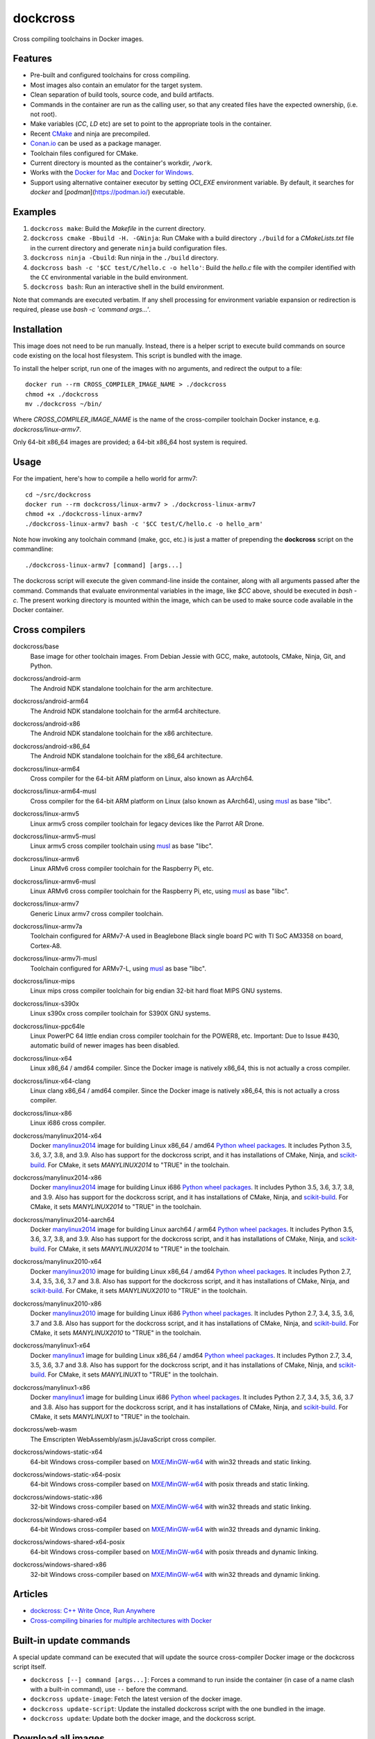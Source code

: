 dockcross
=========

Cross compiling toolchains in Docker images.

.. image:: https://github.com/dockcross/dockcross/workflows/Dockcross%20CI/badge.svg
  :target: https://github.com/dockcross/dockcross/actions?query=branch%3Amaster


Features
--------

* Pre-built and configured toolchains for cross compiling.
* Most images also contain an emulator for the target system.
* Clean separation of build tools, source code, and build artifacts.
* Commands in the container are run as the calling user, so that any created files have the expected ownership, (i.e. not root).
* Make variables (`CC`, `LD` etc) are set to point to the appropriate tools in the container.
* Recent `CMake <https://cmake.org>`_ and ninja are precompiled.
* `Conan.io <https://www.conan.io>`_ can be used as a package manager.
* Toolchain files configured for CMake.
* Current directory is mounted as the container's workdir, ``/work``.
* Works with the `Docker for Mac <https://docs.docker.com/docker-for-mac/>`_ and `Docker for Windows <https://docs.docker.com/docker-for-windows/>`_.
* Support using alternative container executor by setting `OCI_EXE` environment variable. By default, it searches for `docker` and [`podman`](https://podman.io/) executable.

Examples
--------

1. ``dockcross make``: Build the *Makefile* in the current directory.
2. ``dockcross cmake -Bbuild -H. -GNinja``: Run CMake with a build directory
   ``./build`` for a *CMakeLists.txt* file in the current directory and generate
   ``ninja`` build configuration files.
3. ``dockcross ninja -Cbuild``: Run ninja in the ``./build`` directory.
4. ``dockcross bash -c '$CC test/C/hello.c -o hello'``: Build the *hello.c* file
   with the compiler identified with the ``CC`` environmental variable in the
   build environment.
5. ``dockcross bash``: Run an interactive shell in the build environment.

Note that commands are executed verbatim. If any shell processing for
environment variable expansion or redirection is required, please use
`bash -c 'command args...'`.

Installation
------------

This image does not need to be run manually. Instead, there is a helper script
to execute build commands on source code existing on the local host filesystem. This
script is bundled with the image.

To install the helper script, run one of the images with no arguments, and
redirect the output to a file::

  docker run --rm CROSS_COMPILER_IMAGE_NAME > ./dockcross
  chmod +x ./dockcross
  mv ./dockcross ~/bin/

Where `CROSS_COMPILER_IMAGE_NAME` is the name of the cross-compiler toolchain
Docker instance, e.g. `dockcross/linux-armv7`.

Only 64-bit x86_64 images are provided; a 64-bit x86_64 host system is required.

Usage
-----

For the impatient, here's how to compile a hello world for armv7::

  cd ~/src/dockcross
  docker run --rm dockcross/linux-armv7 > ./dockcross-linux-armv7
  chmod +x ./dockcross-linux-armv7
  ./dockcross-linux-armv7 bash -c '$CC test/C/hello.c -o hello_arm'

Note how invoking any toolchain command (make, gcc, etc.) is just a matter of prepending the **dockcross** script on the commandline::

  ./dockcross-linux-armv7 [command] [args...]

The dockcross script will execute the given command-line inside the container,
along with all arguments passed after the command. Commands that evaluate
environmental variables in the image, like `$CC` above, should be executed in
`bash -c`. The present working directory is mounted within the image, which
can be used to make source code available in the Docker container.

Cross compilers
---------------

.. |base-images| image:: https://images.microbadger.com/badges/image/dockcross/base.svg
  :target: https://microbadger.com/images/dockcross/base

dockcross/base
  |base-images| Base image for other toolchain images. From Debian Jessie with GCC,
  make, autotools, CMake, Ninja, Git, and Python.


.. |android-arm-images| image:: https://images.microbadger.com/badges/image/dockcross/android-arm.svg
  :target: https://microbadger.com/images/dockcross/android-arm

dockcross/android-arm
  |android-arm-images| The Android NDK standalone toolchain for the arm
  architecture.


.. |android-arm64-images| image:: https://images.microbadger.com/badges/image/dockcross/android-arm64.svg
  :target: https://microbadger.com/images/dockcross/android-arm64

dockcross/android-arm64
  |android-arm64-images| The Android NDK standalone toolchain for the arm64
  architecture.


.. |android-x86-images| image:: https://images.microbadger.com/badges/image/dockcross/android-x86.svg
  :target: https://microbadger.com/images/dockcross/android-x86

dockcross/android-x86
  |android-x86-images| The Android NDK standalone toolchain for the x86
  architecture.


.. |android-x86_64-images| image:: https://images.microbadger.com/badges/image/dockcross/android-x86_64.svg
  :target: https://microbadger.com/images/dockcross/android-x86_64

dockcross/android-x86_64
  |android-x86_64-images| The Android NDK standalone toolchain for the x86_64
  architecture.


.. |linux-arm64-images| image:: https://images.microbadger.com/badges/image/dockcross/linux-arm64.svg
  :target: https://microbadger.com/images/dockcross/linux-arm64

dockcross/linux-arm64
  |linux-arm64-images| Cross compiler for the 64-bit ARM platform on Linux,
  also known as AArch64.


.. |linux-arm64-musl-images| image:: https://images.microbadger.com/badges/image/dockcross/linux-arm64-musl.svg
  :target: https://microbadger.com/images/dockcross/linux-arm64-musl

dockcross/linux-arm64-musl
  |linux-arm64-musl-images| Cross compiler for the 64-bit ARM platform on Linux (also known as AArch64), using `musl <https://www.musl-libc.org/>`_ as base "libc".


.. |linux-armv5-images| image:: https://images.microbadger.com/badges/image/dockcross/linux-armv5.svg
  :target: https://microbadger.com/images/dockcross/linux-armv5

dockcross/linux-armv5
  |linux-armv5-images| Linux armv5 cross compiler toolchain for legacy devices
  like the Parrot AR Drone.


.. |linux-armv5-musl-images| image:: https://images.microbadger.com/badges/image/dockcross/linux-armv5-musl.svg
  :target: https://microbadger.com/images/dockcross/linux-armv5-musl

dockcross/linux-armv5-musl
  |linux-armv5-musl-images| Linux armv5 cross compiler toolchain using `musl <https://www.musl-libc.org/>`_ as base "libc".


.. |linux-armv6-images| image:: https://images.microbadger.com/badges/image/dockcross/linux-armv6.svg
  :target: https://microbadger.com/images/dockcross/linux-armv6

dockcross/linux-armv6
  |linux-armv6-images| Linux ARMv6 cross compiler toolchain for the Raspberry
  Pi, etc.


.. |linux-armv6-musl-images| image:: https://images.microbadger.com/badges/image/dockcross/linux-armv6-musl.svg
  :target: https://microbadger.com/images/dockcross/linux-armv6-musl

dockcross/linux-armv6-musl
  |linux-armv6-musl-images| Linux ARMv6 cross compiler toolchain for the Raspberry Pi, etc, using `musl <https://www.musl-libc.org/>`_ as base "libc".


.. |linux-armv7-images| image:: https://images.microbadger.com/badges/image/dockcross/linux-armv7.svg
  :target: https://microbadger.com/images/dockcross/linux-armv7

dockcross/linux-armv7
  |linux-armv7-images| Generic Linux armv7 cross compiler toolchain.


.. |linux-armv7a-images| image:: https://images.microbadger.com/badges/image/dockcross/linux-armv7a.svg
  :target: https://microbadger.com/images/dockcross/linux-armv7a

dockcross/linux-armv7a
  |linux-armv7a-images| Toolchain configured for ARMv7-A used in Beaglebone Black single board PC with TI SoC AM3358 on board, Cortex-A8.


.. |linux-armv7l-musl-images| image:: https://images.microbadger.com/badges/image/dockcross/linux-armv7l-musl.svg
  :target: https://microbadger.com/images/dockcross/linux-armv7l-musl

dockcross/linux-armv7l-musl
  |linux-armv7l-musl-images| Toolchain configured for ARMv7-L, using `musl <https://www.musl-libc.org/>`_ as base "libc".


.. |linux-mips-images| image:: https://images.microbadger.com/badges/image/dockcross/linux-mips.svg
  :target: https://microbadger.com/images/dockcross/linux-mips

dockcross/linux-mips
  |linux-mips-images| Linux mips cross compiler toolchain for big endian 32-bit hard float MIPS GNU systems.


.. |linux-s390x-images| image:: https://images.microbadger.com/badges/image/dockcross/linux-s390x.svg
  :target: https://microbadger.com/images/dockcross/linux-s390x

dockcross/linux-s390x
  |linux-s390x-images| Linux s390x cross compiler toolchain for S390X GNU systems.


.. |linux-ppc64le-images| image:: https://images.microbadger.com/badges/image/dockcross/linux-ppc64le.svg
  :target: https://microbadger.com/images/dockcross/linux-ppc64le

dockcross/linux-ppc64le
  |linux-ppc64le-images| Linux PowerPC 64 little endian cross compiler
  toolchain for the POWER8, etc. Important: Due to Issue #430, automatic build of newer images has been disabled.


.. |linux-x64-images| image:: https://images.microbadger.com/badges/image/dockcross/linux-x64.svg
  :target: https://microbadger.com/images/dockcross/linux-x64

dockcross/linux-x64
  |linux-x64-images| Linux x86_64 / amd64 compiler. Since the Docker image is
  natively x86_64, this is not actually a cross compiler.

.. |linux-x64-clang-images| image:: https://images.microbadger.com/badges/image/dockcross/linux-x64-clang.svg
  :target: https://microbadger.com/images/dockcross/linux-x64-clang

dockcross/linux-x64-clang
  |linux-x64-clang-images| Linux clang x86_64 / amd64 compiler. Since the Docker image is
  natively x86_64, this is not actually a cross compiler.

.. |linux-x86-images| image:: https://images.microbadger.com/badges/image/dockcross/linux-x86.svg
  :target: https://microbadger.com/images/dockcross/linux-x86

dockcross/linux-x86
  |linux-x86-images| Linux i686 cross compiler.


.. |manylinux2014-x64-images| image:: https://images.microbadger.com/badges/image/dockcross/manylinux2014-x64.svg
  :target: https://microbadger.com/images/dockcross/manylinux2014-x64

dockcross/manylinux2014-x64
  |manylinux2014-x64-images| Docker `manylinux2014 <https://github.com/pypa/manylinux>`_ image for building Linux x86_64 / amd64 `Python wheel packages <http://pythonwheels.com/>`_. It includes Python 3.5, 3.6, 3.7, 3.8, and 3.9.
  Also has support for the dockcross script, and it has installations of CMake, Ninja, and `scikit-build <http://scikit-build.org>`_. For CMake, it sets `MANYLINUX2014` to "TRUE" in the toolchain.


.. |manylinux2014-x86-images| image:: https://images.microbadger.com/badges/image/dockcross/manylinux2014-x86.svg
  :target: https://microbadger.com/images/dockcross/manylinux2014-x86

dockcross/manylinux2014-x86
  |manylinux2014-x86-images| Docker `manylinux2014 <https://github.com/pypa/manylinux>`_ image for building Linux i686 `Python wheel packages <http://pythonwheels.com/>`_. It includes Python 3.5, 3.6, 3.7, 3.8, and 3.9.
  Also has support for the dockcross script, and it has installations of CMake, Ninja, and `scikit-build <http://scikit-build.org>`_. For CMake, it sets `MANYLINUX2014` to "TRUE" in the toolchain.


.. |manylinux2014-aarch64-images| image:: https://images.microbadger.com/badges/image/dockcross/manylinux2014-aarch64.svg
  :target: https://microbadger.com/images/dockcross/manylinux2014-aarch64

dockcross/manylinux2014-aarch64
  |manylinux2014-aarch64-images| Docker `manylinux2014 <https://github.com/pypa/manylinux>`_ image for building Linux aarch64 / arm64 `Python wheel packages <http://pythonwheels.com/>`_. It includes Python 3.5, 3.6, 3.7, 3.8, and 3.9.
  Also has support for the dockcross script, and it has installations of CMake, Ninja, and `scikit-build <http://scikit-build.org>`_. For CMake, it sets `MANYLINUX2014` to "TRUE" in the toolchain.


.. |manylinux2010-x64-images| image:: https://images.microbadger.com/badges/image/dockcross/manylinux2010-x64.svg
  :target: https://microbadger.com/images/dockcross/manylinux2010-x64

dockcross/manylinux2010-x64
  |manylinux2010-x64-images| Docker `manylinux2010 <https://github.com/pypa/manylinux>`_ image for building Linux x86_64 / amd64 `Python wheel packages <http://pythonwheels.com/>`_. It includes Python 2.7, 3.4, 3.5, 3.6, 3.7 and 3.8.
  Also has support for the dockcross script, and it has installations of CMake, Ninja, and `scikit-build <http://scikit-build.org>`_. For CMake, it sets `MANYLINUX2010` to "TRUE" in the toolchain.


.. |manylinux2010-x86-images| image:: https://images.microbadger.com/badges/image/dockcross/manylinux2010-x86.svg
  :target: https://microbadger.com/images/dockcross/manylinux2010-x86

dockcross/manylinux2010-x86
  |manylinux2010-x86-images| Docker `manylinux2010 <https://github.com/pypa/manylinux>`_ image for building Linux i686 `Python wheel packages <http://pythonwheels.com/>`_. It includes Python 2.7, 3.4, 3.5, 3.6, 3.7 and 3.8.
  Also has support for the dockcross script, and it has installations of CMake, Ninja, and `scikit-build <http://scikit-build.org>`_. For CMake, it sets `MANYLINUX2010` to "TRUE" in the toolchain.


.. |manylinux1-x64-images| image:: https://images.microbadger.com/badges/image/dockcross/manylinux1-x64.svg
  :target: https://microbadger.com/images/dockcross/manylinux1-x64

dockcross/manylinux1-x64
  |manylinux1-x64-images| Docker `manylinux1 <https://github.com/pypa/manylinux/tree/manylinux1>`_ image for building Linux x86_64 / amd64 `Python wheel packages <http://pythonwheels.com/>`_. It includes Python 2.7, 3.4, 3.5, 3.6, 3.7 and 3.8.
  Also has support for the dockcross script, and it has installations of CMake, Ninja, and `scikit-build <http://scikit-build.org>`_. For CMake, it sets `MANYLINUX1` to "TRUE" in the toolchain.


.. |manylinux1-x86-images| image:: https://images.microbadger.com/badges/image/dockcross/manylinux1-x86.svg
  :target: https://microbadger.com/images/dockcross/manylinux1-x86

dockcross/manylinux1-x86
  |manylinux1-x86-images| Docker `manylinux1 <https://github.com/pypa/manylinux/tree/manylinux1>`_ image for building Linux i686 `Python wheel packages <http://pythonwheels.com/>`_. It includes Python 2.7, 3.4, 3.5, 3.6, 3.7 and 3.8.
  Also has support for the dockcross script, and it has installations of CMake, Ninja, and `scikit-build <http://scikit-build.org>`_. For CMake, it sets `MANYLINUX1` to "TRUE" in the toolchain.


.. |web-wasm-images| image:: https://images.microbadger.com/badges/image/dockcross/web-wasm.svg
  :target: https://microbadger.com/images/dockcross/web-wasm

dockcross/web-wasm
  |web-wasm-images| The Emscripten WebAssembly/asm.js/JavaScript cross compiler.


.. |windows-static-x64-images| image:: https://images.microbadger.com/badges/image/dockcross/windows-static-x64.svg
  :target: https://microbadger.com/images/dockcross/windows-static-x64

dockcross/windows-static-x64
  |windows-static-x64-images| 64-bit Windows cross-compiler based on `MXE/MinGW-w64`_ with win32 threads and static linking.


.. |windows-static-x64-posix-images| image:: https://images.microbadger.com/badges/image/dockcross/windows-static-x64-posix.svg
  :target: https://microbadger.com/images/dockcross/windows-static-x64-posix

dockcross/windows-static-x64-posix
  |windows-static-x64-posix-images| 64-bit Windows cross-compiler based on `MXE/MinGW-w64`_ with posix threads and static linking.


.. |windows-static-x86-images| image:: https://images.microbadger.com/badges/image/dockcross/windows-static-x86.svg
  :target: https://microbadger.com/images/dockcross/windows-static-x86

dockcross/windows-static-x86
  |windows-static-x86-images| 32-bit Windows cross-compiler based on `MXE/MinGW-w64`_ with win32 threads and static linking.

.. |windows-shared-x64-images| image:: https://images.microbadger.com/badges/image/dockcross/windows-shared-x64.svg
  :target: https://microbadger.com/images/dockcross/windows-shared-x64

dockcross/windows-shared-x64
  |windows-shared-x64-images| 64-bit Windows cross-compiler based on `MXE/MinGW-w64`_ with win32 threads and dynamic linking.


.. |windows-shared-x64-posix-images| image:: https://images.microbadger.com/badges/image/dockcross/windows-shared-x64-posix.svg
  :target: https://microbadger.com/images/dockcross/windows-shared-x64-posix

dockcross/windows-shared-x64-posix
  |windows-shared-x64-posix-images| 64-bit Windows cross-compiler based on `MXE/MinGW-w64`_ with posix threads and dynamic linking.


.. |windows-shared-x86-images| image:: https://images.microbadger.com/badges/image/dockcross/windows-shared-x86.svg
  :target: https://microbadger.com/images/dockcross/windows-shared-x86

dockcross/windows-shared-x86
  |windows-shared-x86-images| 32-bit Windows cross-compiler based on `MXE/MinGW-w64`_ with win32 threads and dynamic linking.


Articles
--------

- `dockcross: C++ Write Once, Run Anywhere
  <https://nbviewer.jupyter.org/format/slides/github/dockcross/cxx-write-once-run-anywhere/blob/master/dockcross_CXX_Write_Once_Run_Anywhere.ipynb#/>`_
- `Cross-compiling binaries for multiple architectures with Docker
  <https://web.archive.org/web/20170912153531/http://blogs.nopcode.org/brainstorm/2016/07/26/cross-compiling-with-docker>`_


Built-in update commands
------------------------

A special update command can be executed that will update the
source cross-compiler Docker image or the dockcross script itself.

- ``dockcross [--] command [args...]``: Forces a command to run inside the container (in case of a name clash with a built-in command), use ``--`` before the command.
- ``dockcross update-image``: Fetch the latest version of the docker image.
- ``dockcross update-script``: Update the installed dockcross script with the one bundled in the image.
- ``dockcross update``: Update both the docker image, and the dockcross script.


Download all images
-------------------

To easily download all images, the convenience target ``display_images`` could be used::

  curl https://raw.githubusercontent.com/dockcross/dockcross/master/Makefile -o dockcross-Makefile
  for image in $(make -f dockcross-Makefile display_images); do
    echo "Pulling dockcross/$image"
    docker pull dockcross/$image
  done

Install all dockcross scripts
-----------------------------

To automatically install in ``~/bin`` the dockcross scripts for each images already downloaded, the
convenience target ``display_images`` could be used::

  curl https://raw.githubusercontent.com/dockcross/dockcross/master/Makefile -o dockcross-Makefile
  for image in $(make -f dockcross-Makefile display_images); do
    if [[ $(docker images -q dockcross/$image) == "" ]]; then
      echo "~/bin/dockcross-$image skipping: image not found locally"
      continue
    fi
    echo "~/bin/dockcross-$image ok"
    docker run dockcross/$image > ~/bin/dockcross-$image && \
    chmod u+x  ~/bin/dockcross-$image
  done


Dockcross configuration
-----------------------

The following environmental variables and command-line options are used. In
all cases, the command-line option overrides the environment variable.

DOCKCROSS_CONFIG / --config|-c <path-to-config-file>
^^^^^^^^^^^^^^^^^^^^^^^^^^^^^^^^^^^^^^^^^^^^^^^^^^^^^

This file is sourced, if it exists, before executing the rest of the dockcross
script.

Default: ``~/.dockcross``

DOCKCROSS_IMAGE / --image|-i <docker-image-name>
^^^^^^^^^^^^^^^^^^^^^^^^^^^^^^^^^^^^^^^^^^^^^^^^^

The Docker cross-compiler image to run.

Default: Image with which the script was created.

DOCKCROSS_ARGS / --args|-a <docker-run-args>
^^^^^^^^^^^^^^^^^^^^^^^^^^^^^^^^^^^^^^^^^^^^^^

Extra arguments to pass to the ``docker run`` command. Quote the entire set of
args if they contain spaces.


Per-project dockcross configuration
-----------------------------------

If a shell script named ``.dockcross`` is found in the current directory where
the dockcross script is started, it is executed before the dockcross script
``command`` argument.  The shell script is expected to have a shebang like
``#!/usr/bin/env bash``.

For example, commands like ``git config --global advice.detachedHead false`` can
be added to this script.


How to extend Dockcross images
------------------------------
In order to extend Dockcross images with your own commands, one must:

1. Use ``FROM dockcross/<name_of_image>``.
2. Set ``DEFAULT_DOCKCROSS_IMAGE`` to a name of the tag you're planning to use for the image. This tag must then be used during the build phase, unless you mean to pass the resulting helper script the ``DOCKCROSS_IMAGE`` argument.

An example Dockerfile would be::

  FROM dockcross/linux-armv7

  ENV DEFAULT_DOCKCROSS_IMAGE my_cool_image
  RUN apt-get install nano

And then in the shell::

  docker build -t my_cool_image .					# Builds the dockcross image.
  docker run my_cool_image > linux-armv7				# Creates a helper script named linux-armv7.
  chmod +x linux-armv7							# Gives the script execution permission.
  ./linux-armv7 bash							# Runs the helper script with the argument "bash", which starts an interactive container using your extended image.


What is the difference between `dockcross` and `dockbuild` ?
------------------------------------------------------------

The key difference is that `dockbuild
<https://github.com/dockbuild/dockbuild#readme>`_ images do **NOT** provide
a `toolchain file
<https://cmake.org/cmake/help/latest/manual/cmake-toolchains.7.html>`_
but they use the same method
to conveniently isolate the build environment as `dockcross
<https://github.com/dockcross/dockcross#readme>`_.

`dockbuild` is used to build binaries for Linux x86_64 / amd64 that will work
across most Linux  distributions. `dockbuild` performs a native Linux build
where the host build system is a Linux x86_64 / amd64 Docker image (so that it
can be used for building binaries on any system which can run Docker images)
and the target runtime system is Linux x86_x64 / amd64.

`dockcross` is used to build binaries for many different platforms.
`dockcross` performs a cross compilation where the host build system is a
Linux x86_64 / amd64 Docker image (so that it can be used for building
binaries on any system which can run Docker images) and the target runtime
system varies.


---

Credits go to `sdt/docker-raspberry-pi-cross-compiler <https://github.com/sdt/docker-raspberry-pi-cross-compiler>`_, who invented the base of the **dockcross** script.

.. _MXE/MinGW-w64: https://mxe.cc/
